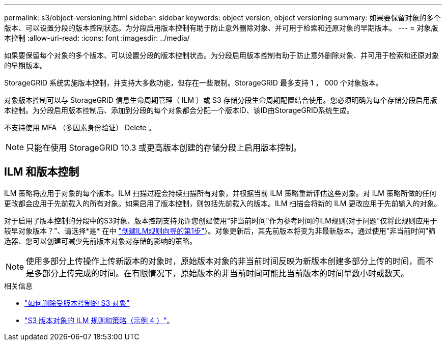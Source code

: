 ---
permalink: s3/object-versioning.html 
sidebar: sidebar 
keywords: object version, object versioning 
summary: 如果要保留对象的多个版本、可以设置分段的版本控制状态。为分段启用版本控制有助于防止意外删除对象、并可用于检索和还原对象的早期版本。 
---
= 对象版本控制
:allow-uri-read: 
:icons: font
:imagesdir: ../media/


[role="lead"]
如果要保留每个对象的多个版本、可以设置分段的版本控制状态。为分段启用版本控制有助于防止意外删除对象、并可用于检索和还原对象的早期版本。

StorageGRID 系统实施版本控制，并支持大多数功能，但存在一些限制。StorageGRID 最多支持 1 ， 000 个对象版本。

对象版本控制可以与 StorageGRID 信息生命周期管理（ ILM ）或 S3 存储分段生命周期配置结合使用。您必须明确为每个存储分段启用版本控制。为分段启用版本控制后、添加到分段的每个对象都会分配一个版本ID、该ID由StorageGRID系统生成。

不支持使用 MFA （多因素身份验证） Delete 。


NOTE: 只能在使用 StorageGRID 10.3 或更高版本创建的存储分段上启用版本控制。



== ILM 和版本控制

ILM 策略将应用于对象的每个版本。ILM 扫描过程会持续扫描所有对象，并根据当前 ILM 策略重新评估这些对象。对 ILM 策略所做的任何更改都会应用于先前载入的所有对象。如果启用了版本控制，则包括先前载入的版本。ILM 扫描会将新的 ILM 更改应用于先前输入的对象。

对于启用了版本控制的分段中的S3对象、版本控制支持允许您创建使用"非当前时间"作为参考时间的ILM规则(对于问题"仅将此规则应用于较早对象版本？"、请选择*是* 在中 link:../ilm/create-ilm-rule-enter-details.html["创建ILM规则向导的第1步"]）。对象更新后，其先前版本将变为非最新版本。通过使用"非当前时间"筛选器、您可以创建可减少先前版本对象对存储的影响的策略。


NOTE: 使用多部分上传操作上传新版本的对象时，原始版本对象的非当前时间反映为新版本创建多部分上传的时间，而不是多部分上传完成的时间。在有限情况下，原始版本的非当前时间可能比当前版本的时间早数小时或数天。

.相关信息
* link:../ilm/how-objects-are-deleted.html#how-s3-versioned-objects-are-deleted["如何删除受版本控制的 S3 对象"]
* link:../ilm/example-4-ilm-rules-and-policy-for-s3-versioned-objects.html["S3 版本对象的 ILM 规则和策略（示例 4 ）"]。

